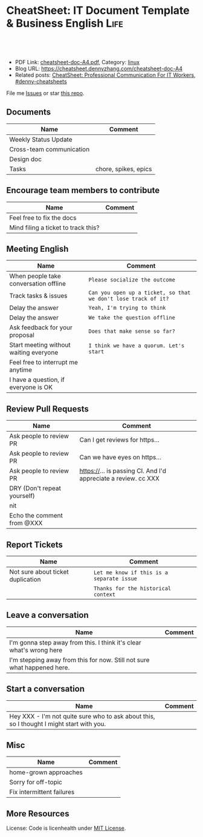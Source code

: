 * CheatSheet: IT Document Template & Business English                  :Life:
:PROPERTIES:
:type:     life
:export_file_name: cheatsheet-doc-A4.pdf
:END:

#+BEGIN_HTML
<a href="https://github.com/dennyzhang/cheatsheet.dennyzhang.com/tree/master/cheatsheet-doc-A4"><img align="right" width="200" height="183" src="https://www.dennyzhang.com/wp-content/uploads/denny/watermark/github.png" /></a>
<div id="the whole thing" style="overflow: hidden;">
<div style="float: left; padding: 5px"> <a href="https://www.linkedin.com/in/dennyzhang001"><img src="https://www.dennyzhang.com/wp-content/uploads/sns/linkedin.png" alt="linkedin" /></a></div>
<div style="float: left; padding: 5px"><a href="https://github.com/dennyzhang"><img src="https://www.dennyzhang.com/wp-content/uploads/sns/github.png" alt="github" /></a></div>
<div style="float: left; padding: 5px"><a href="https://www.dennyzhang.com/slack" target="_blank" rel="nofollow"><img src="https://www.dennyzhang.com/wp-content/uploads/sns/slack.png" alt="slack"/></a></div>
</div>

<br/><br/>
<a href="http://makeapullrequest.com" target="_blank" rel="nofollow"><img src="https://img.shields.io/badge/PRs-welcome-brightgreen.svg" alt="PRs Welcome"/></a>
#+END_HTML

- PDF Link: [[https://github.com/dennyzhang/cheatsheet.dennyzhang.com/blob/master/cheatsheet-doc-A4/cheatsheet-doc-A4.pdf][cheatsheet-doc-A4.pdf]], Category: [[https://cheatsheet.dennyzhang.com/category/linux/][linux]]
- Blog URL: https://cheatsheet.dennyzhang.com/cheatsheet-doc-A4
- Related posts: [[https://cheatsheet.dennyzhang.com/cheatsheet-communication-A4][CheatSheet: Professional Communication For IT Workers]], [[https://github.com/topics/denny-cheatsheets][#denny-cheatsheets]]

File me [[https://github.com/dennyzhang/cheatsheet.dennyzhang.com/issues][Issues]] or star [[https://github.com/dennyzhang/cheatsheet.dennyzhang.com][this repo]].
** Documents
| Name                     | Comment              |
|--------------------------+----------------------|
| Weekly Status Update     |                      |
| Cross-team communication |                      |
| Design doc               |                      |
| Tasks                    | chore, spikes, epics |

** Encourage team members to contribute
| Name                                | Comment |
|-------------------------------------+---------|
| Feel free to fix the docs           |         |
| Mind filing a ticket to track this? |         |

** Meeting English
| Name                                   | Comment                                                        |
|----------------------------------------+----------------------------------------------------------------|
| When people take conversation offline  | =Please socialize the outcome=                                 |
| Track tasks & issues                   | =Can you open up a ticket, so that we don't lose track of it?= |
| Delay the answer                       | =Yeah, I'm trying to think=                                    |
| Delay the answer                       | =We take the question offline=                                 |
| Ask feedback for your proposal         | =Does that make sense so far?=                                 |
| Start meeting without waiting everyone | =I think we have a quorum. Let's start=                        |
| Feel free to interrupt me anytime      |                                                                |
| I have a question, if everyone is OK   |                                                                |

** Review Pull Requests
| Name                        | Comment                                                        |
|-----------------------------+----------------------------------------------------------------|
| Ask people to review PR     | Can I get reviews for https...                                 |
| Ask people to review PR     | Can we have eyes on https...                                   |
| Ask people to review PR     | https://... is passing CI. And I'd appreciate a review. cc XXX |
| DRY (Don't repeat yourself) |                                                                |
| nit                         |                                                                |
| Echo the comment from @XXX  |                                                                |

** Report Tickets
| Name                              | Comment                                   |
|-----------------------------------+-------------------------------------------|
| Not sure about ticket duplication | =Let me know if this is a separate issue= |
|                                   | =Thanks for the historical context=       |
** Leave a conversation
| Name                                                                    | Comment |
|-------------------------------------------------------------------------+---------|
| I'm gonna step away from this. I think it's clear what's wrong here     |         |
| I'm stepping away from this for now. Still not sure what happened here. |         |

** Start a conversation
| Name                                                                                     | Comment |
|------------------------------------------------------------------------------------------+---------|
| Hey XXX - I'm not quite sure who to ask about this, so I thought I might start with you. |         |
** Misc
| Name                      | Comment |
|---------------------------+---------|
| home-grown approaches     |         |
| Sorry for off-topic       |         |
| Fix intermittent failures |         |

** More Resources
License: Code is licenhealth under [[https://www.dennyzhang.com/wp-content/mit_license.txt][MIT License]].

#+BEGIN_HTML
<a href="https://cheatsheet.dennyzhang.com"><img align="right" width="201" height="268" src="https://raw.githubusercontent.com/USDevOps/mywechat-slack-group/master/images/denny_201706.png"></a>

<a href="https://cheatsheet.dennyzhang.com"><img align="right" src="https://raw.githubusercontent.com/dennyzhang/cheatsheet.dennyzhang.com/master/images/cheatsheet_dns.png"></a>
#+END_HTML
* org-mode configuration                                           :noexport:
#+STARTUP: overview customtime noalign logdone showall
#+DESCRIPTION: 
#+KEYWORDS: 
#+LATEX_HEADER: \usepackage[margin=0.6in]{geometry}
#+LaTeX_CLASS_OPTIONS: [8pt]
#+LATEX_HEADER: \usepackage[english]{babel}
#+LATEX_HEADER: \usepackage{lastpage}
#+LATEX_HEADER: \usepackage{fancyhdr}
#+LATEX_HEADER: \pagestyle{fancy}
#+LATEX_HEADER: \fancyhf{}
#+LATEX_HEADER: \rhead{Updated: \today}
#+LATEX_HEADER: \rfoot{\thepage\ of \pageref{LastPage}}
#+LATEX_HEADER: \lfoot{\href{https://github.com/dennyzhang/cheatsheet.dennyzhang.com/tree/master/cheatsheet-doc-A4}{GitHub: https://github.com/dennyzhang/cheatsheet.dennyzhang.com/tree/master/cheatsheet-doc-A4}}
#+LATEX_HEADER: \lhead{\href{https://cheatsheet.dennyzhang.com/cheatsheet-slack-A4}{Blog URL: https://cheatsheet.dennyzhang.com/cheatsheet-doc-A4}}
#+AUTHOR: Denny Zhang
#+EMAIL:  denny@dennyzhang.com
#+TAGS: noexport(n)
#+PRIORITIES: A D C
#+OPTIONS:   H:3 num:t toc:nil \n:nil @:t ::t |:t ^:t -:t f:t *:t <:t
#+OPTIONS:   TeX:t LaTeX:nil skip:nil d:nil todo:t pri:nil tags:not-in-toc
#+EXPORT_EXCLUDE_TAGS: exclude noexport
#+SEQ_TODO: TODO HALF ASSIGN | DONE BYPASS DELEGATE CANCELED DEFERRED
#+LINK_UP:   
#+LINK_HOME: 
* #  --8<-------------------------- separator ------------------------>8-- :noexport:
* TODO [#A] Lessons learned in enterperise as an old IT engineer   :noexport:
** For the tasks, before doing, think whether it's the right battle
** Don't rely on people to change
** Bring instant values
** Connection and personal talks win, compared to remote/online discussion
* TODO how to file a problem report                          :noexport:
- Collect information automatically: collect, archive, upload, and provide a http link
- Consistent format for problem report.

Problem Report

Every problem starts with a problem report, which might be an
automated alert or one of your colleagues saying, "The system is
slow." An effective report should tell you the expected behavior, the
actual behavior, and, if possible, how to reproduce the behavior.8
Ideally, the reports should have a consistent form and be stored in a
search‐ able location, such as a bug tracking system. Here, our teams
often have customized forms or small web apps that ask for information
that's relevant to diagnosing the particular systems they support,
which then automatically generate and route a bug. This may also be a
good point at which to provide tools for problem reporters to try
self-diagnosing or self-repairing common issues on their own.

It's common practice at Google to open a bug for every issue, even
those received via email or instant messaging. Doing so creates a log
of investigation and remediation activities that can be referenced in
the future. Many teams discourage reporting prob‐ lems directly to a
person for several reasons: this practice introduces an additional
step of transcribing the report into a bug, produces lower-quality
reports that aren't visible to other members of the team, and tends to
concentrate the problem-solving load on a handful of team members that
the reporters happen to know, rather than the person currently on duty

* TODO Blameless postmortem                                        :noexport:
https://www.joyent.com/blog/post-mortem-debugging-and-promises
http://www.alexa.com/siteinfo/codeascraft.com
https://aws.amazon.com/message/5467D2/
http://danluu.com/postmortem-lessons/
https://blog.serverdensity.com/how-to-write-a-postmortem/
https://github.com/danluu/post-mortems
** Motivation & Principle
Motivation:
- Avoid repeat the same mistakes
- Guide the operation and development practice

Principle:
- Fast
- Honest and In-depth
- Easy to retrieve
** Postmortem content
Postmortems are no different to other types of written communication. To be effective, their content needs a story and a timeline:

What was the root cause? What turn of events led to the server failover? What roadworks cut what fiber? What DNS failures happened, and where? Keep in mind that a root cause may've set things in motion months before any outage took place.
What steps did we take to identify and isolate the issue? How long did it take for us to triangulate it, and is there anything we could do to shorten that time?
Who / what services bore the brunt of the outage?
How did we fix it?
What did we learn? How will those learnings advise our process, product, and strategy?
** [#A] web page: Lessons learned from reading postmortems
http://danluu.com/postmortem-lessons/
*** webcontent                                                     :noexport:
#+begin_example
Location: http://danluu.com/postmortem-lessons/
Lessons learned from reading postmortems
---------------------------------------------------------------------------------------------------

I love reading postmortems. They're educational, but unlike most educational docs, they tell an
entertaining story. I've spent a decent chunk of time reading postmortems at both Google and
Microsoft. I haven't done any kind of formal analysis on the most common causes of bad failures
(yet), but there are a handful of postmortem patterns that I keep seeing over and over again.

Error Handling

Proper error handling code is hard. Bugs in error handling code are a major cause of bad problems.
This means that the probability of having sequential bugs, where an error causes buggy error
handling code to run, isn't just the independent probabilities of the individual errors multiplied.
It's common to have cascading failures cause a serious outage. There's a sense in which this is
obvious - error handling is generally regarded as being hard. If I mention this to people they'll
tell me how obvious it is that a disproportionate number of serious postmortems come out of bad
error handling and cascading failures where errors are repeatedly not handled correctly. But
despite this being "obvious", it's not so obvious that sufficient test and static analysis effort
are devoted to making sure that error handling works.

For more on this, Ding Yuan et al. have a great paper and talk: Simple Testing Can Prevent Most
Critical Failures: An Analysis of Production Failures in Distributed Data-Intensive Systems. The
paper is basically what it says on the tin. The authors define a critical failure as something that
can take down a whole cluster or cause data corruption, and then look at a couple hundred bugs in
Cassandra, HBase, HDFS, MapReduce, and Redis, to find 48 critical failures. They then look at the
causes of those failures and find that most bugs were due to bad error handling. 92% of those
failures are actually from errors that are handled incorrectly.

Graphic of previous paragraph

Drilling down further, 25% of bugs are from simply ignoring an error, 8% are from catching the
wrong exception, 2% are from incomplete TODOs, and another 23% are "easily detectable", which are
defined as cases where "the error handling logic of a non-fatal error was so wrong that any
statement coverage testing or more careful code reviews by the developers would have caught the
bugs". By the way, this is one reason I don't mind Go style error handling, despite the common
complaint that the error checking code is cluttering up the main code path. If you care about
building robust systems, the error checking code is the main code!

The full paper has a lot of gems that that I mostly won't describe here. For example, they explain
the unreasonable effectiveness of Jepsen (98% of critical failures can be reproduced in a 3 node
cluster). They also dig into what percentage of failures are non-deterministic (26% of their
sample), as well as the causes of non-determinism, and create a static analysis tool that can catch
many common error-caused failures.

Configuration

Configuration bugs, not code bugs, are the most common cause I've seen of really bad outages. When
I looked at publicly available postmortems, searching for "global outage postmortem" returned about
50% outages caused by configuration changes. Publicly available postmortems aren't a representative
sample of all outages, but a random sampling of postmortem databases also reveals that config
changes are responsible for a disproportionate fraction of extremely bad outages. As with error
handling, I'm often told that it's obvious that config changes are scary, but it's not so obvious
that most companies test and stage config changes like they do code changes.

Except in extreme emergencies, risky code changes are basically never simultaneously pushed out to
all machines because of the risk of taking down a service company-wide. But it seems that every
company has to learn the hard way that seemingly benign config changes can also cause a
company-wide service outage. For example, this was the cause of the infamous November 2014 Azure
outage. I don't mean to pick on MS here; their major competitors have also had serious outages for
similar reasons, and they've all put processes into place to reduce the risk of that sort of outage
happening again.

I don't mean to pick on large cloud companies, either. If anything, the situation there is better
than at most startups, even very well funded ones. Most of the "unicorn" startups that I know of
don't have a proper testing/staging environment that lets them test risky config changes. I can
understand why - it's often hard to set up a good QA environment that mirrors prod well enough that
config changes can get tested, and like driving without a seatbelt, nothing bad happens the vast
majority of the time. If I had to make my own seatbelt before driving my car, I might not drive
with a seatbelt either. Then again, if driving without a seatbelt were as scary as making config
change, I might consider it.

Back in 1985, Jim Gray observed that "operator actions, system configuration, and system maintence
was the main source of failures - 42%". Since then, there have been a variety of studies that have
found similar results. For example, Rabkin and Katz found the following causes for failures:

Causes in decreasing order: misconfig, bug, operational, system, user, install, hardware

Hardware

Basically every part of a machine can fail. Many components can also cause data corruption, often
at rates that are much higher than advertised. For example, Schroeder, Pinherio, and Weber found
DRAM error rates were more than an order of magnitude worse than advertised. The number of silent
errors is staggering, and this actually caused problems for Google back before they switched to ECC
RAM. Even with error detecting hardware, things can go wrong; relying on ethernet checksums to
protect against errors is unsafe and I've personally seen malformed packets get passed through as
valid packets. At scale, you can run into more undetected errors than you expect, if you expect
hardware checks to catch hardware data corruption.

Failover from bad components can also fail. This AWS failure tells a typical story. Despite taking
reasonable sounding measures to regularly test the generator power failover process, a substantial
fraction of AWS East went down when a storm took out power and a set of backup generators failed to
correctly provide power when loaded.

Humans

This section should probably be called process error and not human error since I consider having
humans in a position where they can accidentally cause a catastrophic failure to be a process bug.
It's generally accepted that, if you're running large scale systems, you have to have systems that
are robust to hardware failures. If you do the math on how often machines die, it's obvious that
systems that aren't robust to hardware failure cannot be reliable. But humans are even more error
prone than machines. Don't get me wrong, I like humans. Some of my best friends are human. But if
you repeatedly put a human in a position where they can cause a catastrophic failure, you'll
eventually get a catastrophe. And yet, the following pattern is still quite common:

    Oh, we're about to do a risky thing! Ok, let's have humans be VERY CAREFUL about executing the
    risky operation. Oops! We now have a global outage.

Postmortems that start with "Because this was a high risk operation, foobar high risk protocol was
used" are ubiquitous enough that I now think of extra human-operated steps that are done to
mitigate human risk as an ops smell. Some common protocols are having multiple people watch or
confirm the operation, or having ops people standing by in case of disaster. Those are reasonable
things to do, and they mitigate risk to some extent, but in many postmortems I've read, automation
could have reduced the risk a lot more or removed it entirely. There are a lot of cases where the
outage happened because a human was expected to flawlessly execute a series of instructions and
failed to do so. That's exactly the kind of thing that programs are good at! In other cases, a
human is expected to perform manual error checking. That's sometimes harder to automate, and a less
obvious win (since a human might catch an error case that the program misses), but in most cases
I've seen it's still a net win to automate that sort of thing.

Causes in decreasing order: human error, system failure, out of IPs, natural disaster

In an IDC survey, respondents voted human error as the most troublesome cause of problems in the
datacenter.

One thing I find interesting is how underrepresented human error seems to be in public postmortems.
As far as I can tell, Google and MS both have substantially more automation than most companies, so
I'd expect their postmortem databases to contain proportionally fewer human error caused outages
than I see in public postmortems, but in fact it's the opposite. My guess is that's because
companies are less likely to write up public postmortems when the root cause was human error
enabled by risky manual procedures. A prima facie plausible alternate reason is that improved
technology actually increases the fraction of problems caused by humans, which is true in some
industries, like flying. I suspect that's not the case here due to the sheer number of manual
operations done at a lot of companies, but there's no way to tell for sure without getting access
to the postmortem databases at multiple companies. If any company wants to enable this analysis
(and others) to be done (possibly anonymized), please get in touch.

Monitoring / Alerting

The lack of proper monitor is never the sole cause of a problem, but it's often a serious
contributing factor. As is the case for human errors, these seem underrepresented in public
postmortems. When I talk to folks at other companies about their worst near disasters, a large
fraction of them come from not having the right sort of alerting set up. They're often saved having
a disaster bad enough to require a public postmortem by some sort of ops heroism, but heroism isn't
a scalable solution.

Sometimes, those near disasters are caused by subtle coding bugs, which is understandable. But more
often, it's due to blatant process bugs, like not having a clear escalation path for an entire
class of failures, causing the wrong team to debug an issue for half a day, or not having a backup
oncall, causing a system to lose or corrupt data for hours before anyone notices when (inevitably)
the oncall person doesn't notice that something's going wrong.

The Northeast blackout of 2003 is a great example of this. It could have been a minor outage, or
even just a minor service degredation, but (among other things) a series of missed alerts caused it
to become one of the worst power outages ever.

Not a Conclusion

This is where the conclusion's supposed to be, but I'd really like to do some serious data analysis
before writing some kind of conclusion or call to action. What should I look for? What other major
classes of common errors should I consider? These aren't rhetorical questions and I'm genuinely
interested in hearing about other categories I should think about. Feel free to ping me here. I'm
also trying to collect public postmortems here.

One day, I'll get around to the serious analysis, but even without going through and classifying
thousands of postmortems, I'll probably do a few things differently as a result of having read a
bunch of these. I'll spend relatively more time during my code reviews on errors and error handling
code, and relatively less time on the happy path. I'll also spend more time checking for and trying
to convince people to fix "obvious" process bugs.

One of the things I find to be curious about these failure modes is that when I talked about what I
found with other folks, at least one person told me that each process issue I found was obvious.
But these "obvious" things still cause a lot of failures. In one case, someone told me that what I
was telling them was obvious at pretty much the same time their company was having a global outage
of a multi-billion dollar service, caused by the exact thing we were talking about. Just because
something is obvious doesn't mean it's being done.

Elsewhere

Richard Cook's How Complex Systems Fail takes a more general approach; his work inspired The
Checklist Manifesto, which has saved lives.

Allspaw and Robbin's Web Operations: Keeping the Data on Time talks about this sort of thing in the
context of web apps. Allspaw also has a nice post about some related literature from other fields.

In areas that are a bit closer to what I'm used to, there's a long history of studying the causes
of failures. Some highlights inlcude Jim Gray's Why Do Computers Stop and What Can Be Done About
It? (1985), Oppenheimer et. al's Why Do Internet Services Fail, and What Can Be Done About It?
(2003), Nagaraja et. al's Understanding and Dealing with Operator Mistakes in Internet Services
(2004), part of Barroso et. al's The Datacenter as a Computer (2009), and Rabkin and Katz's How
Hadoop Clusters Break (2013), and Xu et. al's Do Not Blame Users for Misconfigurations.

There's also a long history of trying to understand aircraft reliability, and the story of how
processes have changed over the decades is fascinating, although I'm not sure how to generalize
those lessons.

Just as an aside, I find it interesting how hard it's been to eke out extra uptime and reliability.
In 1974, Ritchie and Thompson wrote about a system "costing as little as $40,000" with 98% uptime.
A decade later, Jim Gray uses 99.6% uptime as a reasonably good benchmark. We can do much better
than that now, but the level of complexity required to do it is staggering.

Acknowledgements

Thanks to Leah Hanson, Anonymous, Marek Majkowski, Nat Welch, and Julia Hansbrough for providing
comments on a draft of this. Anonymous, if you prefer to not be anonymous, send me a message on
zulip. For anyone keeping score, that's three folks from Google, one person from Cloudflare, and
one anyonymous commenter. I'm always open to comments/criticism, but I'd be especially interested
in comments from folks who work at companies with less scale. Do my impressions generalize?

Thanks to gwern and Dan Reif for taking me up on this and finding some bugs in this post.

← Reviewing Steve Yegge's prediction record Slashdot and Sourceforge ->p
Archive Popular About (hire me!) Twitter RSS

#+end_example
* Describe situation                                               :noexport:
relegated to the position of a second tier team(so to speak) with no real ownership or ability to drive any directions.

An interview is typically different from your day-to-day job.
* notes                                                            :noexport:
What you gonna do to mitigate the single-point-of-failure issues.
* resign                                                           :noexport:
While I am looking forward to the next steps in my career and new opportunity, I will deeply miss working with each of you.
* laid-off                                                         :noexport:
** wework
#+BEGIN_EXAMPLE
To the We Company Management Team:

WeWork’s company values encourage us to be “entrepreneurial, inspired, authentic, tenacious, grateful and together.” Today, we are embracing these qualities wholeheartedly as we band together to ensure the well-being of our peers.

We come from many departments across the company: building maintenance, cleaning, community, design, product, engineering and more. We believe that in the upcoming weeks we have the unique opportunity to demonstrate our true values to the world. This is a company that has inspired many of us, challenged us, and has been a formative personal and professional experience for those of us who began our careers here. WeWork has been not just a workplace, but a source of friendships and inspiration along the way.

We also believe our product can have a lasting positive impact on the world. We want to improve workplace happiness for millions of office workers and support small and medium sized businesses in their entrepreneurial efforts. We have been proud to support these goals and dedicate our time and talent to achieve them. This has been our story so far.

Recently, however, we have watched as layers are peeled back one-by-one to reveal a different story. This story is one of deception, exclusion and selfishness playing out at the company’s highest levels. This is a story that reads as a negation of all our core values. But this story is not over.

Thousands of us will be laid off in the upcoming weeks. But we want our time here to have meant something. We don’t want to be defined by the scandals, the corruption, and the greed exhibited by the company’s leadership. We want to leave behind a legacy that represents the true character and intentions of WeWork employees.

In the immediate term, we want those being laid off to be provided fair and reasonable separation terms commensurate with their contributions, including severance pay, continuation of company-paid health insurance and compensation for lost equity. We are not the Adam Neumanns of this world — we are a diverse work force with rents to pay, households to support and children to raise. Neumann departed with a $1.7 billion severance package including a yearly $46 million “consulting fee” (higher than the total compensation of all but nine public C.E.O.s in the United States in 2018). We are not asking for this level of graft. We are asking to be treated with humanity and dignity so we can continue living life while searching to make a living elsewhere. In consideration of recent news, we will also need clarity around the contracts our cleaning staff will be required to sign in order to keep their jobs, which are being outsourced to a third party. Those of us who have visas through WeWork need assistance and adequate time to find a new employer to sponsor our respective visas.

In the medium term, employees need a seat at the table so the company can address a broader range of issues. We’ve seen what can happen when leadership makes decisions while employees have no voice. We will need to see more transparency and more accountability.

We also need the thousands who maintain our buildings and directly service members to receive full benefits and fair pay, rather than earning just above minimum wage.

We need allegations of sexual misconduct and harassment to be taken seriously, acted on immediately and resolved with transparency.

We need diversity and inclusion efforts to materialize into real actions, not just talking points at company meetings.

We need salary transparency so we can surface and address systemic inequalities.

We need an end to forced arbitration contracts, which strip employees of their right to pursue fair legal action against the company.

We need all of this, and more.

In the long term, we want the employees who remain at WeWork, and those who join in the future, to inherit something positive we left behind. We want them to never find themselves in this position again, and for that to happen, they need a voice.

With this letter we are introducing ourselves, the WeWorkers Coalition. We are taking full advantage of our legal right to establish this coalition, and in doing so, we hope to give the future employees of WeWork the voice we never had.

We want to work with you. Please join us in writing a better ending to this chapter of the WeWork story.

By this Thursday at 5:00 p.m. EST, we would like to receive confirmation of your receipt of this letter and an indication of your willingness to meet us.
#+END_EXAMPLE
* ask PTO email                                                    :noexport:
#+BEGIN_EXAMPLE
Hi Jack,

I’d like to request vacation time from Monday, October 2nd, through Friday, October 6th because I’ll be taking a family vacation over those days.

While I’m gone, I’ll be reachable by email but not phone. I’ll be making sure that we have coverage in the support queue while I’m gone, and I’ll also be distributing a playbook to my team so it’s clear who owns which issues.

Is this OK?

Thanks,

-Ramit
#+END_EXAMPLE

#+BEGIN_EXAMPLE
Hi XXX,
I’d like to request vacation time of 8 days, which means from Dec 18th to Dec 31st excluding the weekends and Christmas holidays. I’ll be taking a family vacation and some family activities over those days.
While I’m gone, I’ll be reachable by email and slack. Please expect a delay in response up to several hours’ delay, since I might be  on and off. Feel free to contact me via phone call for urgency.
Is this OK?
Thanks,
-Denny
#+END_EXAMPLE

